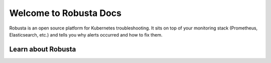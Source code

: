Welcome to Robusta Docs
===================
Robusta is an open source platform for Kubernetes troubleshooting. It sits on top of your monitoring stack (Prometheus, Elasticsearch, etc.) and tells you why alerts occurred and how to fix them.


.. button-link:: installation
    :color: primary
    :outline:

    Get Started :octicon:`arrow-right;1em;`

Learn about Robusta
^^^^^^^^^^^^^^^^^^

.. grid:: 3

    .. grid-item-card:: :octicon:`cpu;1em;` Architecture
        :class-card: sd-bg-light sd-bg-text-light
        :link: /developer-guide/actions/index
        :link-type: doc

        Technicals of how everything works

    .. grid-item-card:: :octicon:`gear;1em;` Actions
        :class-card: sd-bg-light sd-bg-text-light
        :link: /catalog/actions/index
        :link-type: doc

        What to do
        (over 50 builtin actions)

    .. grid-item-card:: :octicon:`paper-airplane;1em;` Sinks
        :class-card: sd-bg-light sd-bg-text-light
        :link: /catalog/sinks/index
        :link-type: doc

        Find out about where to send your Alerts